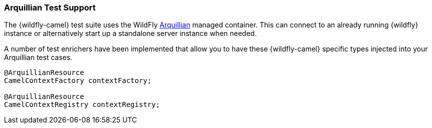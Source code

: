 [discrete]
### Arquillian Test Support

The {wildfly-camel} test suite uses the WildFly http://arquillian.org/[Arquillian,window=_blank] managed container. This can connect to an already running {wildfly} instance or alternatively start up a standalone server instance when needed.

A number of test enrichers have been implemented that allow you to have these {wildfly-camel} specific types injected into your Arquillian test cases.

[source,java,options="nowrap"]
----
@ArquillianResource
CamelContextFactory contextFactory;

@ArquillianResource
CamelContextRegistry contextRegistry;
----
